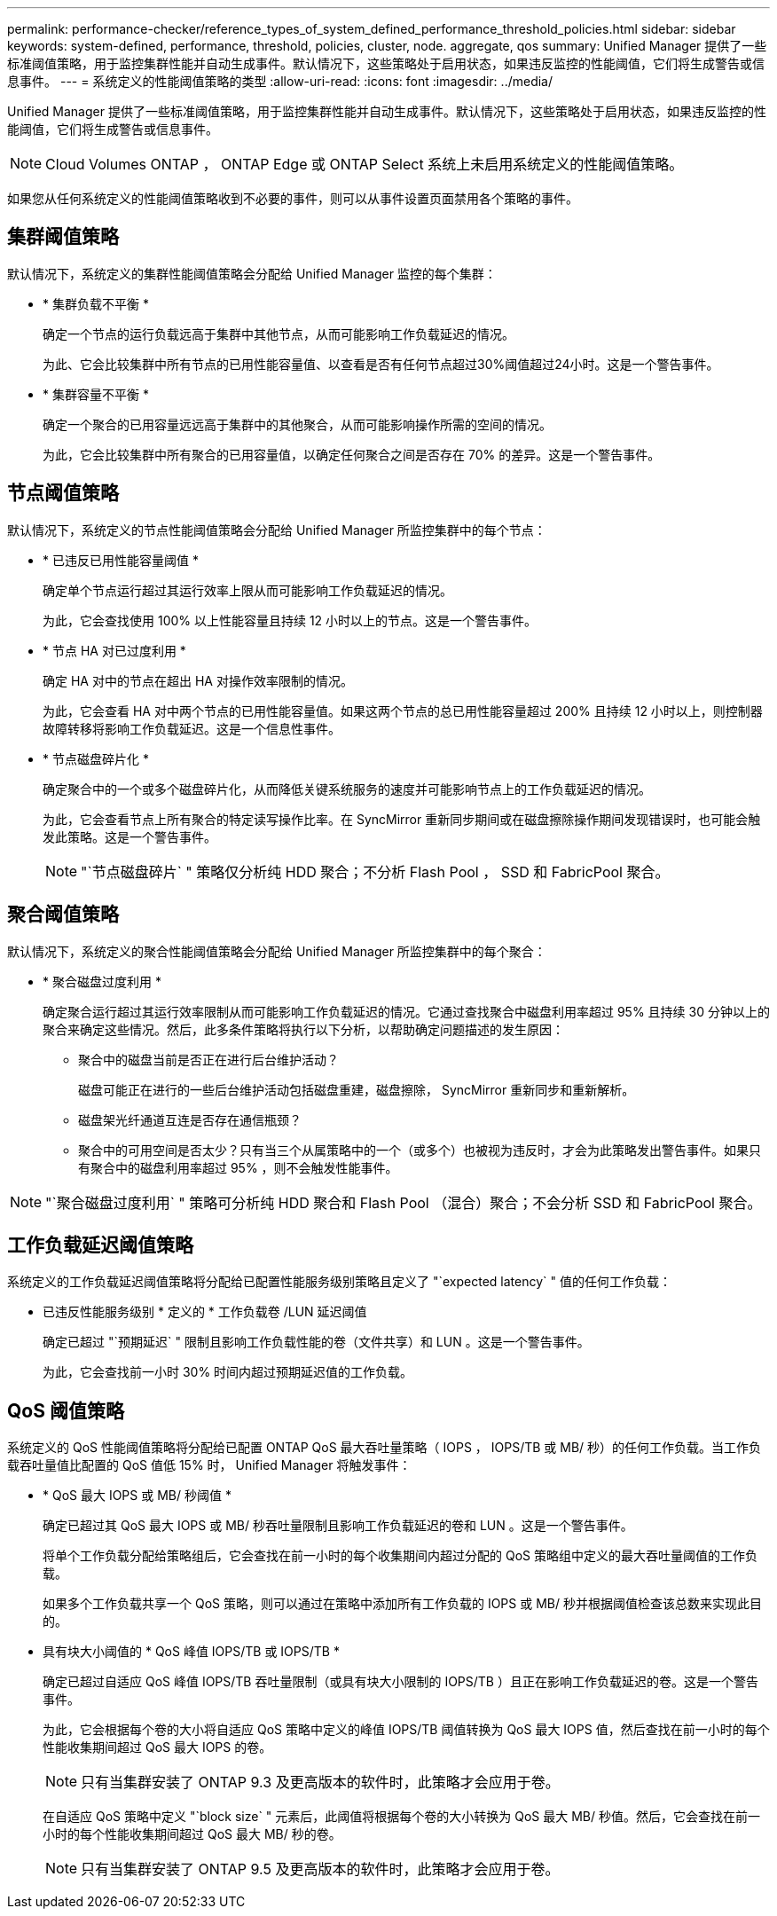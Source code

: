---
permalink: performance-checker/reference_types_of_system_defined_performance_threshold_policies.html 
sidebar: sidebar 
keywords: system-defined, performance, threshold, policies, cluster, node. aggregate, qos 
summary: Unified Manager 提供了一些标准阈值策略，用于监控集群性能并自动生成事件。默认情况下，这些策略处于启用状态，如果违反监控的性能阈值，它们将生成警告或信息事件。 
---
= 系统定义的性能阈值策略的类型
:allow-uri-read: 
:icons: font
:imagesdir: ../media/


[role="lead"]
Unified Manager 提供了一些标准阈值策略，用于监控集群性能并自动生成事件。默认情况下，这些策略处于启用状态，如果违反监控的性能阈值，它们将生成警告或信息事件。

[NOTE]
====
Cloud Volumes ONTAP ， ONTAP Edge 或 ONTAP Select 系统上未启用系统定义的性能阈值策略。

====
如果您从任何系统定义的性能阈值策略收到不必要的事件，则可以从事件设置页面禁用各个策略的事件。



== 集群阈值策略

默认情况下，系统定义的集群性能阈值策略会分配给 Unified Manager 监控的每个集群：

* * 集群负载不平衡 *
+
确定一个节点的运行负载远高于集群中其他节点，从而可能影响工作负载延迟的情况。

+
为此、它会比较集群中所有节点的已用性能容量值、以查看是否有任何节点超过30%阈值超过24小时。这是一个警告事件。

* * 集群容量不平衡 *
+
确定一个聚合的已用容量远远高于集群中的其他聚合，从而可能影响操作所需的空间的情况。

+
为此，它会比较集群中所有聚合的已用容量值，以确定任何聚合之间是否存在 70% 的差异。这是一个警告事件。





== 节点阈值策略

默认情况下，系统定义的节点性能阈值策略会分配给 Unified Manager 所监控集群中的每个节点：

* * 已违反已用性能容量阈值 *
+
确定单个节点运行超过其运行效率上限从而可能影响工作负载延迟的情况。

+
为此，它会查找使用 100% 以上性能容量且持续 12 小时以上的节点。这是一个警告事件。

* * 节点 HA 对已过度利用 *
+
确定 HA 对中的节点在超出 HA 对操作效率限制的情况。

+
为此，它会查看 HA 对中两个节点的已用性能容量值。如果这两个节点的总已用性能容量超过 200% 且持续 12 小时以上，则控制器故障转移将影响工作负载延迟。这是一个信息性事件。

* * 节点磁盘碎片化 *
+
确定聚合中的一个或多个磁盘碎片化，从而降低关键系统服务的速度并可能影响节点上的工作负载延迟的情况。

+
为此，它会查看节点上所有聚合的特定读写操作比率。在 SyncMirror 重新同步期间或在磁盘擦除操作期间发现错误时，也可能会触发此策略。这是一个警告事件。

+
[NOTE]
====
"`节点磁盘碎片` " 策略仅分析纯 HDD 聚合；不分析 Flash Pool ， SSD 和 FabricPool 聚合。

====




== 聚合阈值策略

默认情况下，系统定义的聚合性能阈值策略会分配给 Unified Manager 所监控集群中的每个聚合：

* * 聚合磁盘过度利用 *
+
确定聚合运行超过其运行效率限制从而可能影响工作负载延迟的情况。它通过查找聚合中磁盘利用率超过 95% 且持续 30 分钟以上的聚合来确定这些情况。然后，此多条件策略将执行以下分析，以帮助确定问题描述的发生原因：

+
** 聚合中的磁盘当前是否正在进行后台维护活动？
+
磁盘可能正在进行的一些后台维护活动包括磁盘重建，磁盘擦除， SyncMirror 重新同步和重新解析。

** 磁盘架光纤通道互连是否存在通信瓶颈？
** 聚合中的可用空间是否太少？只有当三个从属策略中的一个（或多个）也被视为违反时，才会为此策略发出警告事件。如果只有聚合中的磁盘利用率超过 95% ，则不会触发性能事件。




[NOTE]
====
"`聚合磁盘过度利用` " 策略可分析纯 HDD 聚合和 Flash Pool （混合）聚合；不会分析 SSD 和 FabricPool 聚合。

====


== 工作负载延迟阈值策略

系统定义的工作负载延迟阈值策略将分配给已配置性能服务级别策略且定义了 "`expected latency` " 值的任何工作负载：

* 已违反性能服务级别 * 定义的 * 工作负载卷 /LUN 延迟阈值
+
确定已超过 "`预期延迟` " 限制且影响工作负载性能的卷（文件共享）和 LUN 。这是一个警告事件。

+
为此，它会查找前一小时 30% 时间内超过预期延迟值的工作负载。





== QoS 阈值策略

系统定义的 QoS 性能阈值策略将分配给已配置 ONTAP QoS 最大吞吐量策略（ IOPS ， IOPS/TB 或 MB/ 秒）的任何工作负载。当工作负载吞吐量值比配置的 QoS 值低 15% 时， Unified Manager 将触发事件：

* * QoS 最大 IOPS 或 MB/ 秒阈值 *
+
确定已超过其 QoS 最大 IOPS 或 MB/ 秒吞吐量限制且影响工作负载延迟的卷和 LUN 。这是一个警告事件。

+
将单个工作负载分配给策略组后，它会查找在前一小时的每个收集期间内超过分配的 QoS 策略组中定义的最大吞吐量阈值的工作负载。

+
如果多个工作负载共享一个 QoS 策略，则可以通过在策略中添加所有工作负载的 IOPS 或 MB/ 秒并根据阈值检查该总数来实现此目的。

* 具有块大小阈值的 * QoS 峰值 IOPS/TB 或 IOPS/TB *
+
确定已超过自适应 QoS 峰值 IOPS/TB 吞吐量限制（或具有块大小限制的 IOPS/TB ）且正在影响工作负载延迟的卷。这是一个警告事件。

+
为此，它会根据每个卷的大小将自适应 QoS 策略中定义的峰值 IOPS/TB 阈值转换为 QoS 最大 IOPS 值，然后查找在前一小时的每个性能收集期间超过 QoS 最大 IOPS 的卷。

+
[NOTE]
====
只有当集群安装了 ONTAP 9.3 及更高版本的软件时，此策略才会应用于卷。

====
+
在自适应 QoS 策略中定义 "`block size` " 元素后，此阈值将根据每个卷的大小转换为 QoS 最大 MB/ 秒值。然后，它会查找在前一小时的每个性能收集期间超过 QoS 最大 MB/ 秒的卷。

+
[NOTE]
====
只有当集群安装了 ONTAP 9.5 及更高版本的软件时，此策略才会应用于卷。

====

